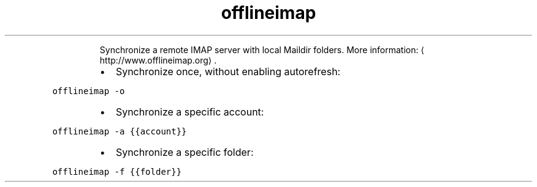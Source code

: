 .TH offlineimap
.PP
.RS
Synchronize a remote IMAP server with local Maildir folders.
More information: \[la]http://www.offlineimap.org\[ra]\&.
.RE
.RS
.IP \(bu 2
Synchronize once, without enabling autorefresh:
.RE
.PP
\fB\fCofflineimap \-o\fR
.RS
.IP \(bu 2
Synchronize a specific account:
.RE
.PP
\fB\fCofflineimap \-a {{account}}\fR
.RS
.IP \(bu 2
Synchronize a specific folder:
.RE
.PP
\fB\fCofflineimap \-f {{folder}}\fR

